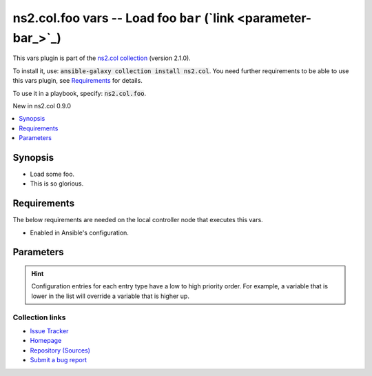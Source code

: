 
ns2.col.foo vars -- Load foo \ :literal:`bar` (`link <parameter-bar_>`_)\ 
++++++++++++++++++++++++++++++++++++++++++++++++++++++++++++++++++++++++++

This vars plugin is part of the `ns2.col collection <https://galaxy.ansible.com/ns2/col>`_ (version 2.1.0).

To install it, use: :code:`ansible-galaxy collection install ns2.col`.
You need further requirements to be able to use this vars plugin,
see `Requirements <ansible_collections.ns2.col.foo_vars_requirements_>`_ for details.

To use it in a playbook, specify: :code:`ns2.col.foo`.

New in ns2.col 0.9.0

.. contents::
   :local:
   :depth: 1


Synopsis
--------

- Load some foo.
- This is so glorious.



.. _ansible_collections.ns2.col.foo_vars_requirements:

Requirements
------------
The below requirements are needed on the local controller node that executes this vars.

- Enabled in Ansible's configuration.






Parameters
----------

.. raw:: html

  <table style="width: 100%;">
  <thead>
    <tr>
    <th><p>Parameter</p></th>
    <th><p>Comments</p></th>
  </tr>
  </thead>
  <tbody>
  <tr>
    <td valign="top">
      <div class="ansibleOptionAnchor" id="parameter-_valid_extensions"></div>
      <p style="display: inline;"><strong>_valid_extensions</strong></p>
      <a class="ansibleOptionLink" href="#parameter-_valid_extensions" title="Permalink to this option"></a>
      <p style="font-size: small; margin-bottom: 0;">
        <span style="color: purple;">list</span>
        / <span style="color: purple;">elements=string</span>
      </p>

    </td>
    <td valign="top">
      <p>All extensions to check.</p>
      <p style="margin-top: 8px;"><b style="color: blue;">Default:</b> <code style="color: blue;">[&#34;.foo&#34;, &#34;.foobar&#34;]</code></p>
      <p style="margin-top: 8px;"><b>Configuration:</b></p>
      <ul>
      <li>
        <p>INI entry</p>
        <pre>[defaults]
  foo_valid_extensions = .foo, .foobar</pre>

      </li>
      <li>
        <p>Environment variable: <code>ANSIBLE_FOO_FILENAME_EXT</code></p>

      </li>
      </ul>
    </td>
  </tr>
  <tr>
    <td valign="top">
      <div class="ansibleOptionAnchor" id="parameter-bar"></div>
      <p style="display: inline;"><strong>bar</strong></p>
      <a class="ansibleOptionLink" href="#parameter-bar" title="Permalink to this option"></a>
      <p style="font-size: small; margin-bottom: 0;">
        <span style="color: purple;">string</span>
      </p>

    </td>
    <td valign="top">
      <p>Foo bar.</p>
    </td>
  </tr>
  </tbody>
  </table>












.. hint::
    Configuration entries for each entry type have a low to high priority order. For example, a variable that is lower in the list will override a variable that is higher up.

Collection links
~~~~~~~~~~~~~~~~

* `Issue Tracker <https://github.com/ansible-collections/community.general/issues>`__
* `Homepage <https://github.com/ansible-collections/community.crypto>`__
* `Repository (Sources) <https://github.com/ansible-collections/community.internal\_test\_tools>`__
* `Submit a bug report <https://github.com/ansible-community/antsibull-docs/issues/new?assignees=&labels=&template=bug\_report.md>`__

